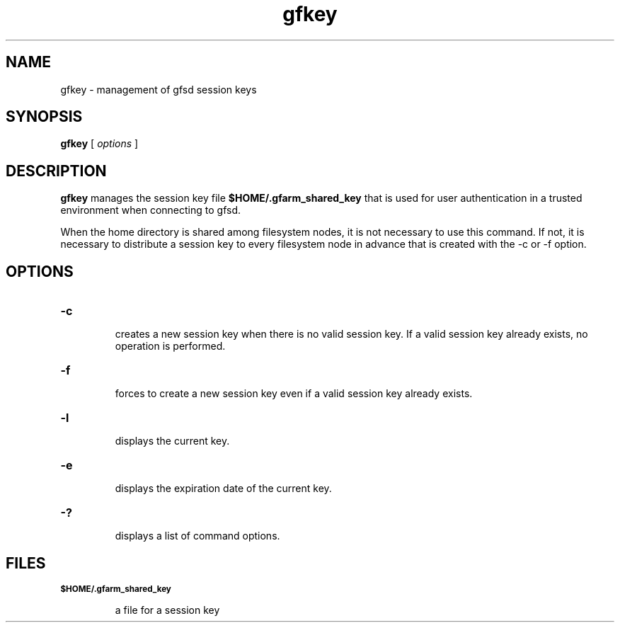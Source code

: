 .Id $Id$
.TH gfkey 1 "1 May 2002"
.SH NAME

gfkey \- management of gfsd session keys

.SH SYNOPSIS

.B gfkey
[
.I options
]

.SH DESCRIPTION

\fBgfkey\fP manages the session key file
.B $HOME/.gfarm_shared_key
that is used for user authentication in a trusted environment when
connecting to gfsd.

When the home directory is shared among filesystem nodes, it is not
necessary to use this command.  If not, it is necessary to distribute
a session key to every filesystem node in advance that is created with
the -c or -f option.

.SH OPTIONS

.TP
.B \-c
.br
creates a new session key when there is no valid session key.  If
a valid session key already exists, no operation is performed.
.TP
.B \-f
.br
forces to create a new session key even if a valid session key already
exists.
.TP
.B \-l
.br
displays the current key.
.TP
.B \-e
.br
displays the expiration date of the current key.
.TP
.B \-?
.br
displays a list of command options.

.SH FILES

.TP
.SB "$HOME/.gfarm_shared_key"

a file for a session key
